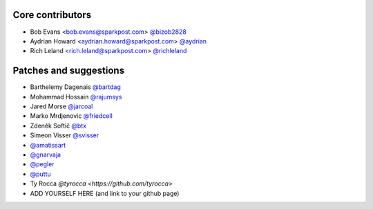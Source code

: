 Core contributors
-----------------

- Bob Evans <bob.evans@sparkpost.com> `@bizob2828 <https://github.com/bizob2828>`_
- Aydrian Howard <aydrian.howard@sparkpost.com> `@aydrian <https://github.com/aydrian>`_
- Rich Leland <rich.leland@sparkpost.com> `@richleland <https://github.com/richleland>`_


Patches and suggestions
-----------------------

- Barthelemy Dagenais `@bartdag <https://github.com/bartdag>`_
- Mohammad Hossain `@rajumsys <https://github.com/rajumsys>`_
- Jared Morse `@jarcoal <https://github.com/jarcoal>`_
- Marko Mrdjenovic `@friedcell <https://github.com/friedcell>`_
- Zdeněk Softič `@btx <https://github.com/btx>`_
- Simeon Visser `@svisser <https://github.com/svisser>`_
- `@amatissart <https://github.com/amatissart>`_
- `@gnarvaja <https://github.com/gnarvaja>`_
- `@pegler <https://github.com/pegler>`_
- `@puttu <https://github.com/puttu>`_
- Ty Rocca `@tyrocca <https://github.com/tyrocca>`
- ADD YOURSELF HERE (and link to your github page)
